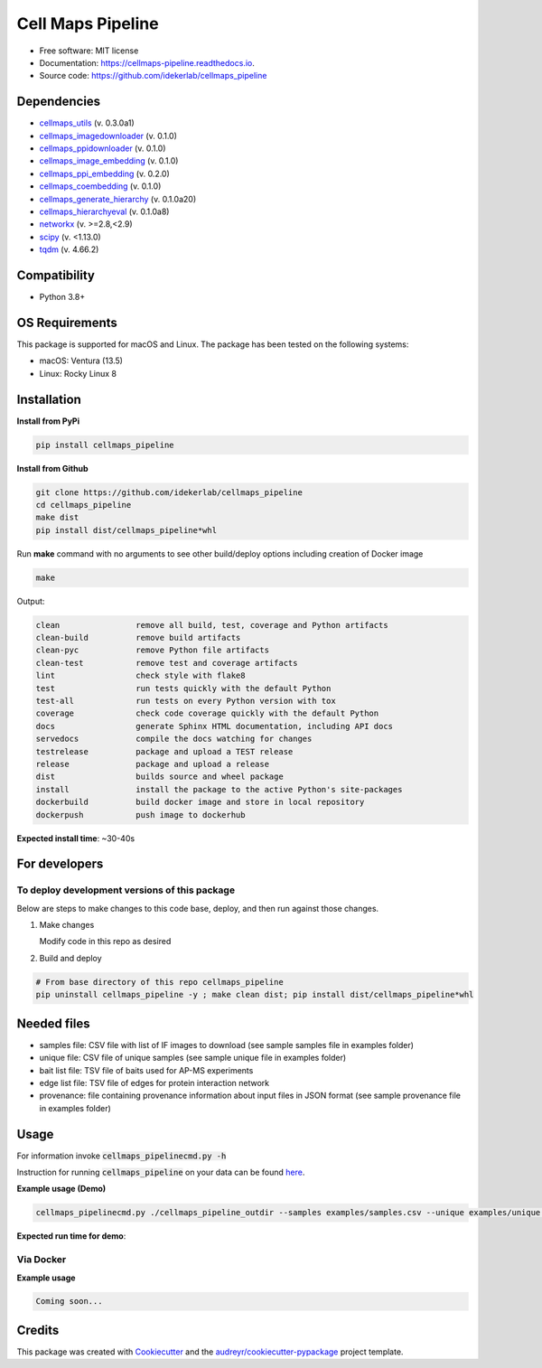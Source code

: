 ===================
Cell Maps Pipeline
===================


.. image:: https://img.shields.io/pypi/v/cellmaps_pipeline.svg
        :target: https://pypi.python.org/pypi/cellmaps_pipeline

.. image:: https://app.travis-ci.com/idekerlab/cellmaps_pipeline.svg?branch=main
        :target: https://app.travis-ci.com/idekerlab/cellmaps_pipeline

.. image:: https://readthedocs.org/projects/cellmaps-pipeline/badge/?version=latest
        :target: https://cellmaps-pipeline.readthedocs.io/en/latest/?badge=latest
        :alt: Documentation Status

* Free software: MIT license
* Documentation: https://cellmaps-pipeline.readthedocs.io.
* Source code: https://github.com/idekerlab/cellmaps_pipeline

Dependencies
------------

* `cellmaps_utils <https://pypi.org/project/cellmaps-utils>`__ (v. 0.3.0a1)
* `cellmaps_imagedownloader <https://pypi.org/project/cellmaps-imagedownloader>`__ (v. 0.1.0)
* `cellmaps_ppidownloader <https://pypi.org/project/cellmaps-ppidownloader>`__ (v. 0.1.0)
* `cellmaps_image_embedding <https://pypi.org/project/cellmaps-image-embedding>`__ (v. 0.1.0)
* `cellmaps_ppi_embedding <https://pypi.org/project/cellmaps-ppi-embedding/>`__ (v. 0.2.0)
* `cellmaps_coembedding <https://pypi.org/project/cellmaps-coembedding>`__ (v. 0.1.0)
* `cellmaps_generate_hierarchy <https://pypi.org/project/cellmaps-generate-hierarchy>`__ (v. 0.1.0a20)
* `cellmaps_hierarchyeval <https://pypi.org/project/cellmaps-hierarchyeval>`__ (v. 0.1.0a8)
* `networkx <https://pypi.org/project/networkx>`__ (v. >=2.8,<2.9)
* `scipy <https://pypi.org/project/scipy>`__ (v. <1.13.0)
* `tqdm <https://pypi.org/project/tqdm>`__ (v. 4.66.2)

Compatibility
-------------

* Python 3.8+


OS Requirements
----------------
This package is supported for macOS and Linux. The package has been tested on the following systems:

* macOS: Ventura (13.5)

* Linux: Rocky Linux 8


Installation
------------

**Install from PyPi**

.. code-block::

    pip install cellmaps_pipeline

**Install from Github**

.. code-block::

   git clone https://github.com/idekerlab/cellmaps_pipeline
   cd cellmaps_pipeline
   make dist
   pip install dist/cellmaps_pipeline*whl


Run **make** command with no arguments to see other build/deploy options including creation of Docker image 

.. code-block::

   make

Output:

.. code-block::

   clean                remove all build, test, coverage and Python artifacts
   clean-build          remove build artifacts
   clean-pyc            remove Python file artifacts
   clean-test           remove test and coverage artifacts
   lint                 check style with flake8
   test                 run tests quickly with the default Python
   test-all             run tests on every Python version with tox
   coverage             check code coverage quickly with the default Python
   docs                 generate Sphinx HTML documentation, including API docs
   servedocs            compile the docs watching for changes
   testrelease          package and upload a TEST release
   release              package and upload a release
   dist                 builds source and wheel package
   install              install the package to the active Python's site-packages
   dockerbuild          build docker image and store in local repository
   dockerpush           push image to dockerhub

**Expected install time**: ~30-40s

For developers
-------------------------------------------

To deploy development versions of this package
~~~~~~~~~~~~~~~~~~~~~~~~~~~~~~~~~~~~~~~~~~~~~~~~~~

Below are steps to make changes to this code base, deploy, and then run
against those changes.

#. Make changes

   Modify code in this repo as desired

#. Build and deploy

.. code-block::

    # From base directory of this repo cellmaps_pipeline
    pip uninstall cellmaps_pipeline -y ; make clean dist; pip install dist/cellmaps_pipeline*whl



Needed files
------------

* samples file: CSV file with list of IF images to download (see sample samples file in examples folder)
* unique file: CSV file of unique samples (see sample unique file in examples folder)
* bait list file: TSV file of baits used for AP-MS experiments
* edge list file: TSV file of edges for protein interaction network
* provenance: file containing provenance information about input files in JSON format (see sample provenance file in examples folder)

Usage
-----

For information invoke :code:`cellmaps_pipelinecmd.py -h`

Instruction for running :code:`cellmaps_pipeline` on your data can be found `here <https://cellmaps-pipeline.readthedocs.io/en/latest/usage.html>`__.

**Example usage (Demo)**

.. code-block::

   cellmaps_pipelinecmd.py ./cellmaps_pipeline_outdir --samples examples/samples.csv --unique examples/unique.csv --edgelist examples/edgelist.tsv --baitlist examples/baitlist.tsv --provenance examples/provenance.json

**Expected run time for demo**:

Via Docker
~~~~~~~~~~~~~~~~~~~~~~

**Example usage**


.. code-block::

   Coming soon...

Credits
-------

This package was created with Cookiecutter_ and the `audreyr/cookiecutter-pypackage`_ project template.

.. _Cookiecutter: https://github.com/audreyr/cookiecutter
.. _`audreyr/cookiecutter-pypackage`: https://github.com/audreyr/cookiecutter-pypackage
.. _NDEx: http://www.ndexbio.org
